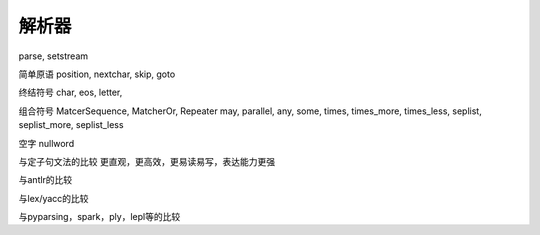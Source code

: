 解析器
*******

parse, setstream

简单原语
position, nextchar, skip, goto

终结符号
char, eos, letter, 

组合符号
MatcerSequence, MatcherOr, Repeater
may, parallel, any, some, times, times_more, times_less, seplist, seplist_more, seplist_less

空字
nullword

与定子句文法的比较
更直观，更高效，更易读易写，表达能力更强

与antlr的比较

与lex/yacc的比较

与pyparsing，spark，ply，lepl等的比较